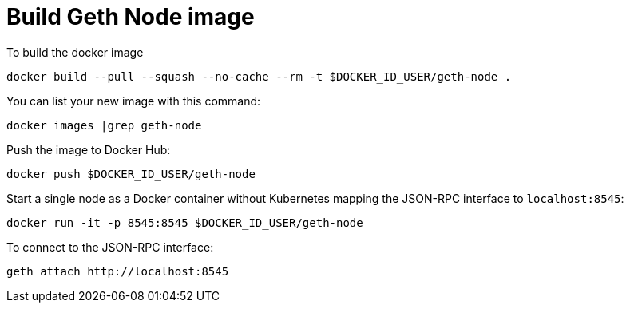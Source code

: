 = Build Geth Node image


To build the docker image
```
docker build --pull --squash --no-cache --rm -t $DOCKER_ID_USER/geth-node .
```

You can list your new image with this command:
```
docker images |grep geth-node
```

Push the image to Docker Hub:
```
docker push $DOCKER_ID_USER/geth-node
```

Start a single node as a Docker container without Kubernetes
mapping the JSON-RPC interface to `localhost:8545`:
```
docker run -it -p 8545:8545 $DOCKER_ID_USER/geth-node
```

To connect to the JSON-RPC interface:
```
geth attach http://localhost:8545
```
